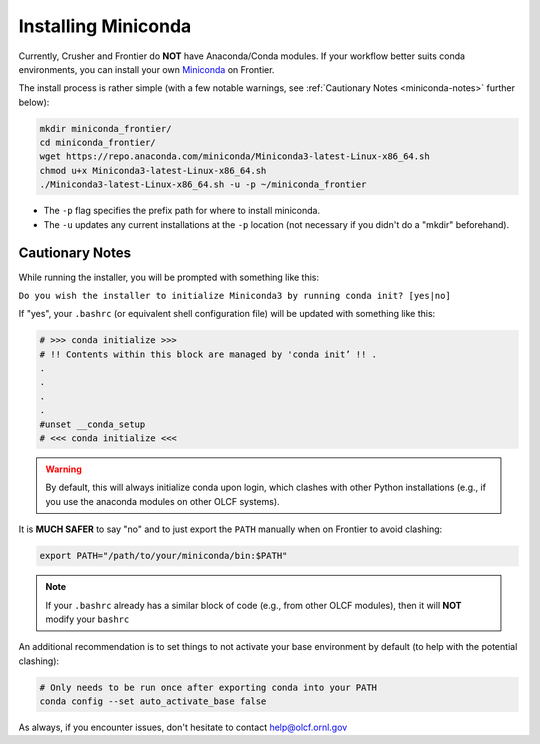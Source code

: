 ********************
Installing Miniconda
********************

Currently, Crusher and Frontier do **NOT** have Anaconda/Conda modules.
If your workflow better suits conda environments, you can install your own `Miniconda <https://docs.conda.io/en/main/miniconda.html>`__ on Frontier.

The install process is rather simple (with a few notable warnings, see :ref:`Cautionary Notes <miniconda-notes>` further below):

.. code-block:: bash

   mkdir miniconda_frontier/
   cd miniconda_frontier/
   wget https://repo.anaconda.com/miniconda/Miniconda3-latest-Linux-x86_64.sh
   chmod u+x Miniconda3-latest-Linux-x86_64.sh
   ./Miniconda3-latest-Linux-x86_64.sh -u -p ~/miniconda_frontier

* The ``-p`` flag specifies the prefix path for where to install miniconda.
* The ``-u`` updates any current installations at the ``-p`` location (not necessary if you didn't do a "mkdir" beforehand).

.. _miniconda-notes:

Cautionary Notes
================

While running the installer, you will be prompted with something like this:

``Do you wish the installer to initialize Miniconda3 by running conda init? [yes|no]``

If "yes", your ``.bashrc`` (or equivalent shell configuration file) will be updated with something like this:

.. code-block:: bash

   # >>> conda initialize >>>
   # !! Contents within this block are managed by 'conda init’ !! .
   .
   .
   .
   .
   #unset __conda_setup
   # <<< conda initialize <<<

.. warning::
   By default, this will always initialize conda upon login, which clashes with other Python installations (e.g., if you use the anaconda modules on other OLCF systems).

It is **MUCH SAFER** to say "no" and to just export the ``PATH`` manually when on Frontier to avoid clashing:

.. code-block:: bash

   export PATH="/path/to/your/miniconda/bin:$PATH"

.. note::
   If your ``.bashrc`` already has a similar block of code (e.g., from other OLCF modules), then it will **NOT** modify your ``bashrc``

An additional recommendation is to set things to not activate your base environment by default (to help with the potential clashing):

.. code-block:: bash

   # Only needs to be run once after exporting conda into your PATH
   conda config --set auto_activate_base false

As always, if you encounter issues, don't hesitate to contact help@olcf.ornl.gov
